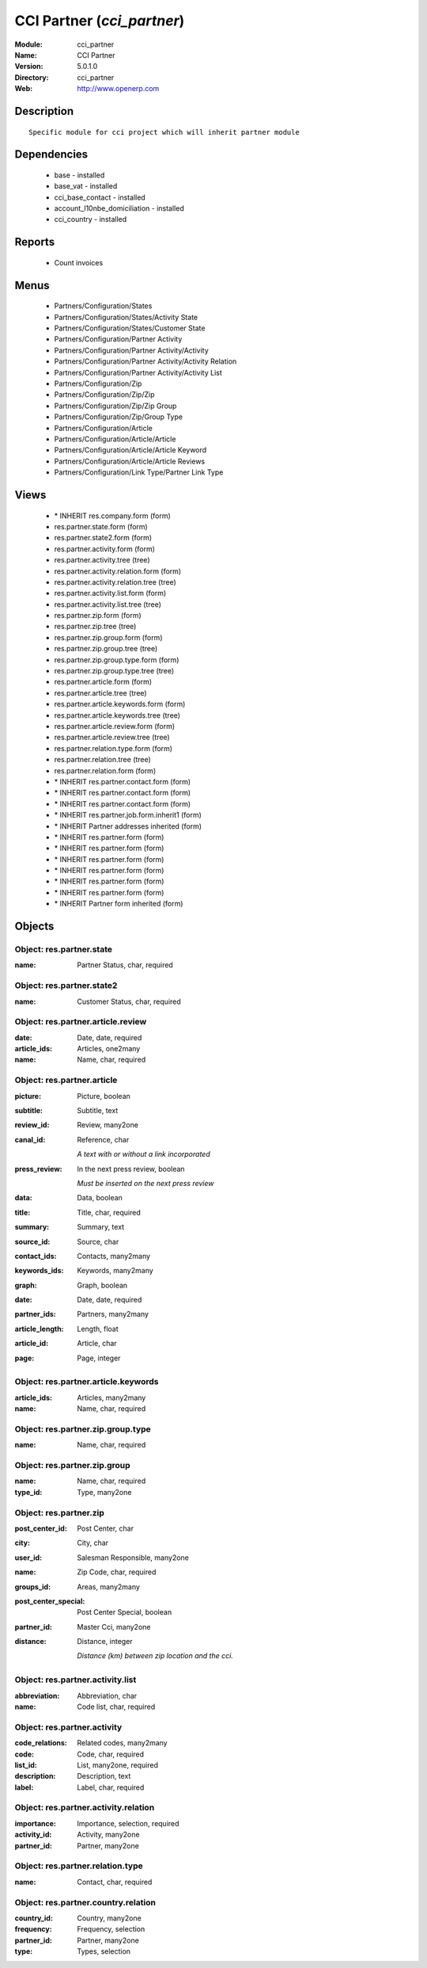 
CCI Partner (*cci_partner*)
===========================
:Module: cci_partner
:Name: CCI Partner
:Version: 5.0.1.0
:Directory: cci_partner
:Web: http://www.openerp.com

Description
-----------

::

  Specific module for cci project which will inherit partner module

Dependencies
------------

 * base - installed
 * base_vat - installed
 * cci_base_contact - installed
 * account_l10nbe_domiciliation - installed
 * cci_country - installed

Reports
-------

 * Count invoices

Menus
-------

 * Partners/Configuration/States
 * Partners/Configuration/States/Activity State
 * Partners/Configuration/States/Customer State
 * Partners/Configuration/Partner Activity
 * Partners/Configuration/Partner Activity/Activity
 * Partners/Configuration/Partner Activity/Activity Relation
 * Partners/Configuration/Partner Activity/Activity List
 * Partners/Configuration/Zip
 * Partners/Configuration/Zip/Zip
 * Partners/Configuration/Zip/Zip Group
 * Partners/Configuration/Zip/Group Type
 * Partners/Configuration/Article
 * Partners/Configuration/Article/Article
 * Partners/Configuration/Article/Article Keyword
 * Partners/Configuration/Article/Article Reviews
 * Partners/Configuration/Link Type/Partner Link Type

Views
-----

 * \* INHERIT res.company.form (form)
 * res.partner.state.form (form)
 * res.partner.state2.form (form)
 * res.partner.activity.form (form)
 * res.partner.activity.tree (tree)
 * res.partner.activity.relation.form (form)
 * res.partner.activity.relation.tree (tree)
 * res.partner.activity.list.form (form)
 * res.partner.activity.list.tree (tree)
 * res.partner.zip.form (form)
 * res.partner.zip.tree (tree)
 * res.partner.zip.group.form (form)
 * res.partner.zip.group.tree (tree)
 * res.partner.zip.group.type.form (form)
 * res.partner.zip.group.type.tree (tree)
 * res.partner.article.form (form)
 * res.partner.article.tree (tree)
 * res.partner.article.keywords.form (form)
 * res.partner.article.keywords.tree (tree)
 * res.partner.article.review.form (form)
 * res.partner.article.review.tree (tree)
 * res.partner.relation.type.form (form)
 * res.partner.relation.tree (tree)
 * res.partner.relation.form (form)
 * \* INHERIT res.partner.contact.form (form)
 * \* INHERIT res.partner.contact.form (form)
 * \* INHERIT res.partner.contact.form (form)
 * \* INHERIT res.partner.job.form.inherit1 (form)
 * \* INHERIT Partner addresses inherited (form)
 * \* INHERIT res.partner.form (form)
 * \* INHERIT res.partner.form (form)
 * \* INHERIT res.partner.form (form)
 * \* INHERIT res.partner.form (form)
 * \* INHERIT res.partner.form (form)
 * \* INHERIT res.partner.form (form)
 * \* INHERIT Partner form inherited (form)


Objects
-------

Object: res.partner.state
#########################



:name: Partner Status, char, required




Object: res.partner.state2
##########################



:name: Customer Status, char, required




Object: res.partner.article.review
##################################



:date: Date, date, required





:article_ids: Articles, one2many





:name: Name, char, required




Object: res.partner.article
###########################



:picture: Picture, boolean





:subtitle: Subtitle, text





:review_id: Review, many2one





:canal_id: Reference, char

    *A text with or without a link incorporated*



:press_review: In the next press review, boolean

    *Must be inserted on the next press review*



:data: Data, boolean





:title: Title, char, required





:summary: Summary, text





:source_id: Source, char





:contact_ids: Contacts, many2many





:keywords_ids: Keywords, many2many





:graph: Graph, boolean





:date: Date, date, required





:partner_ids: Partners, many2many





:article_length: Length, float





:article_id: Article, char





:page: Page, integer




Object: res.partner.article.keywords
####################################



:article_ids: Articles, many2many





:name: Name, char, required




Object: res.partner.zip.group.type
##################################



:name: Name, char, required




Object: res.partner.zip.group
#############################



:name: Name, char, required





:type_id: Type, many2one




Object: res.partner.zip
#######################



:post_center_id: Post Center, char





:city: City, char





:user_id: Salesman Responsible, many2one





:name: Zip Code, char, required





:groups_id: Areas, many2many





:post_center_special: Post Center Special, boolean





:partner_id: Master Cci, many2one





:distance: Distance, integer

    *Distance (km) between zip location and the cci.*


Object: res.partner.activity.list
#################################



:abbreviation: Abbreviation, char





:name: Code list, char, required




Object: res.partner.activity
############################



:code_relations: Related codes, many2many





:code: Code, char, required





:list_id: List, many2one, required





:description: Description, text





:label: Label, char, required




Object: res.partner.activity.relation
#####################################



:importance: Importance, selection, required





:activity_id: Activity, many2one





:partner_id: Partner, many2one




Object: res.partner.relation.type
#################################



:name: Contact, char, required




Object: res.partner.country.relation
####################################



:country_id: Country, many2one





:frequency: Frequency, selection





:partner_id: Partner, many2one





:type: Types, selection


